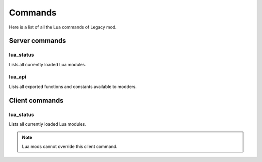========
Commands
========

Here is a list of all the Lua commands of Legacy mod.


Server commands
===============

lua_status
-----------

Lists all currently loaded Lua modules.


lua_api
-------

Lists all exported functions and constants available to modders.


Client commands
===============


lua_status
-----------

Lists all currently loaded Lua modules.

.. note:: Lua mods cannot override this client command.
